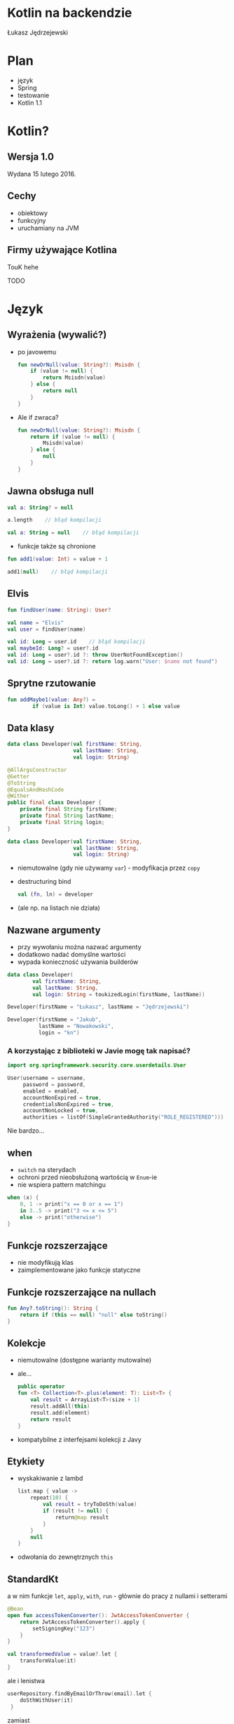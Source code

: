 # -*- ispell-local-dictionary: "polish"; -*-
#+REVEAL_ROOT: ./reveal.js-3.3.0
#+REVEAL_THEME: white
#+REVEAL_PLUGINS: (highlight)
#+REVEAL_HIGHLIGHT_CSS: ./highlight/styles/vs.css
#+REVEAL_MARGIN: 0.05
#+OPTIONS: reveal_title_slide:nil num:nil toc:nil reveal_history:t

* Kotlin na backendzie

Łukasz Jędrzejewski

* Plan

- język
- Spring
- testowanie
- Kotlin 1.1

* Kotlin?

#+ATTR_HTML: :width 200px
[[./img/kotlin.svg]]

** Wersja 1.0

Wydana 15 lutego 2016.

** Cechy

- obiektowy
- funkcyjny
- uruchamiany na JVM

** Firmy używające Kotlina

TouK hehe

TODO

* Język
** Wyrażenia (wywalić?)

#+ATTR_REVEAL: :frag (t)
- po javowemu
  #+BEGIN_SRC kotlin
    fun newOrNull(value: String?): Msisdn {
        if (value != null) {
            return Msisdn(value)
        } else {
            return null
        }
    }
  #+END_SRC
- Ale if zwraca?
  #+BEGIN_SRC kotlin
    fun newOrNull(value: String?): Msisdn {
        return if (value != null) {
            Msisdn(value)
        } else {
            null
        }
    }
  #+END_SRC

** Jawna obsługa null

#+ATTR_REVEAL: :frag t
#+BEGIN_SRC kotlin
  val a: String? = null
#+END_SRC

#+ATTR_REVEAL: :frag t
#+BEGIN_SRC kotlin
  a.length    // błąd kompilacji
#+END_SRC

#+ATTR_REVEAL: :frag t
#+BEGIN_SRC kotlin
  val a: String = null    // błąd kompilacji
#+END_SRC

#+ATTR_REVEAL: :frag t
- funkcje także są chronione

#+ATTR_REVEAL: :frag t
#+BEGIN_SRC kotlin
  fun add1(value: Int) = value + 1

  add1(null)    // błąd kompilacji
#+END_SRC

** Elvis

#+REVEAL_HTML: <code style="font-size: 250%">?:</code>

#+ATTR_REVEAL: :frag t
#+ATTR_HTML: :width 250px
[[./img/elvis.jpg]]

#+REVEAL: split

#+BEGIN_SRC kotlin
fun findUser(name: String): User?

val name = "Elvis"
val user = findUser(name)
#+END_SRC

#+ATTR_REVEAL: :frag t
#+BEGIN_SRC kotlin
val id: Long = user.id    // błąd kompilacji
val maybeId: Long? = user?.id
val id: Long = user?.id ?: throw UserNotFoundException()
val id: Long = user?.id ?: return log.warn("User: $name not found")
#+END_SRC

** Sprytne rzutowanie

#+ATTR_REVEAL: :frag t
#+BEGIN_SRC kotlin
fun addMaybe1(value: Any?) =
        if (value is Int) value.toLong() + 1 else value
#+END_SRC

** Data klasy

#+ATTR_REVEAL: :frag t
#+BEGIN_SRC kotlin
  data class Developer(val firstName: String,
                       val lastName: String,
                       val login: String)
#+END_SRC

#+ATTR_REVEAL: :frag t
#+BEGIN_SRC java
  @AllArgsConstructor
  @Getter
  @ToString
  @EqualsAndHashCode
  @Wither
  public final class Developer {
      private final String firstName;
      private final String lastName;
      private final String login;
  }
#+END_SRC

#+REVEAL: split

#+BEGIN_SRC kotlin
  data class Developer(val firstName: String,
                       val lastName: String,
                       val login: String)
#+END_SRC

#+ATTR_REVEAL: :frag (t)
- niemutowalne (gdy nie używamy =var=) - modyfikacja przez =copy=
- destructuring bind
  #+BEGIN_SRC kotlin
  val (fn, ln) = developer
  #+END_SRC
- (ale np. na listach nie działa)

** Nazwane argumenty

- przy wywołaniu można nazwać argumenty
- dodatkowo nadać domyślne wartości
- wypada konieczność używania builderów

#+ATTR_REVEAL: :frag t
#+BEGIN_SRC kotlin
  data class Developer(
          val firstName: String,
          val lastName: String,
          val login: String = toukizedLogin(firstName, lastName))
#+END_SRC

#+ATTR_REVEAL: :frag t
#+BEGIN_SRC kotlin
  Developer(firstName = "Łukasz", lastName = "Jędrzejewski")
#+END_SRC

#+ATTR_REVEAL: :frag t
#+BEGIN_SRC kotlin
  Developer(firstName = "Jakub",
            lastName = "Nowakowski",
            login = "kn")
#+END_SRC

*** A korzystając z biblioteki w Javie mogę tak napisać?

#+ATTR_REVEAL: :frag t
#+BEGIN_SRC kotlin
  import org.springframework.security.core.userdetails.User

  User(username = username,
       password = password,
       enabled = enabled,
       accountNonExpired = true,
       credentialsNonExpired = true,
       accountNonLocked = true,
       authorities = listOf(SimpleGrantedAuthority("ROLE_REGISTERED")))
#+END_SRC

#+ATTR_REVEAL: :frag t
Nie bardzo...
** when

#+ATTR_REVEAL: :frag (t)
- =switch= na sterydach
- ochroni przed nieobsłużoną wartością w =Enum=-ie
- nie wspiera pattern matchingu
#+ATTR_REVEAL: :frag t
#+BEGIN_SRC kotlin
  when (x) {
      0, 1 -> print("x == 0 or x == 1")
      in 3..5 -> print("3 <= x <= 5")
      else -> print("otherwise")
  }
#+END_SRC

** Funkcje rozszerzające

- nie modyfikują klas
- zaimplementowane jako funkcje statyczne

** Funkcje rozszerzające na nullach

#+BEGIN_SRC kotlin
  fun Any?.toString(): String {
      return if (this == null) "null" else toString()
  }
#+END_SRC

** Kolekcje

#+ATTR_REVEAL: :frag (t)
- niemutowalne (dostępne warianty mutowalne)
- ale...
  #+BEGIN_SRC kotlin
    public operator
    fun <T> Collection<T>.plus(element: T): List<T> {
        val result = ArrayList<T>(size + 1)
        result.addAll(this)
        result.add(element)
        return result
    }
  #+END_SRC
- kompatybilne z interfejsami kolekcji z Javy

** Etykiety

#+ATTR_REVEAL: :frag t
- wyskakiwanie z lambd
  #+BEGIN_SRC kotlin
    list.map { value ->
        repeat(10) {
            val result = tryToDoSth(value)
            if (result != null) {
                return@map result
            }
        }
        null
    }
  #+END_SRC
- odwołania do zewnętrznych =this=

** StandardKt

a w nim funkcje =let=, =apply=, =with=, =run= - głównie do pracy z nullami i setterami

#+ATTR_REVEAL: :frag t
#+BEGIN_SRC kotlin
  @Bean
  open fun accessTokenConverter(): JwtAccessTokenConverter {
      return JwtAccessTokenConverter().apply {
          setSigningKey("123")
      }
  }
#+END_SRC

#+ATTR_REVEAL: :frag t
#+BEGIN_SRC kotlin
val transformedValue = value?.let {
    transformValue(it)
}
#+END_SRC

#+REVEAL: split

ale i lenistwa

#+BEGIN_SRC kotlin
userRepository.findByEmailOrThrow(email).let {
    doSthWithUser(it)
 }
#+END_SRC

zamiast
#+BEGIN_SRC kotlin
val user = userRepository.findByEmailOrThrow(email)
doSomethingWithUser(user)
#+END_SRC


** PreconditionsKt

#+BEGIN_SRC kotlin
fun require(value: Boolean): Unit
fun require(value: Boolean, lazyMessage: () -> Any): Unit

fun <T:Any> requireNotNull(value: T?): T
fun <T:Any> requireNotNull(value: T?, lazyMessage: () -> Any): T

fun check(value: Boolean): Unit
fun check(value: Boolean, lazyMessage: () -> Any): Unit

fun <T:Any> checkNotNull(value: T?): T
fun <T:Any> checkNotNull(value: T?, lazyMessage: () -> Any): T

fun error(message: Any): Nothing
#+END_SRC

** Generyki

#+ATTR_REVEAL: :frag (t)
- reklamowane jako prostsze
- zamiast =? extends= i =? super= - =out= i =in=
- ma odpowiadać producentowi i konsumentowi
- oczywiście naprawione tablice z Javy

*** Reified type parameters

#+ATTR_REVEAL: :frag t
pozwala na odwołanie się do klasy generycznego typu

#+ATTR_REVEAL: :frag t
#+BEGIN_SRC kotlin
val myServiceMock = Mockito.mock(MyServiceMock::class.java)
#+END_SRC

#+ATTR_REVEAL: :frag t
#+BEGIN_SRC kotlin
val myServiceMock: MyService = mock()
#+END_SRC

#+ATTR_REVEAL: :frag t
#+BEGIN_SRC kotlin
inline fun <reified T : Any> mock(): T =
         Mockito.mock(T::class.java)!!
#+END_SRC

** Adnotacje

TODO lub wywalić

- dziwna składnia adnotacji
- adnotacje na property

** Oraz

- delegacja
- delegacja "pól" - wbudowane =lazy=, =observable=

TODO

* Spring

Jak pomaga spring 4.3 - musielibyśmy pisąc @Autowired constructor (...)

Open classy

ConfigurationProperties - słabe.

** final

Domyślnie klasy i metody są =public= i =final=.

** Jackson

Not null i wejdzie null to wyleci.

moduł jackson-kotlin

** Spring 5.0

* Testowanie

Można fun `should cos`() {}
Problemy z finalami.
Problemy z mockito - dlaczego potrzebna nakładka.

* W praktyce
** Null safety

TODO

Przykład.

Może Box(x) ?

Nie zapomnieć o T!

** Fluent buildery

TODO

Przykład

* Kotlin 1.1

#+ATTR_REVEAL: :frag (t)
- będzie można *dziedziczyć* z data klas, uff
- =myService::aMethod=, (aktualnie wspierane jest jedynie odniesienie do funkcji,
  np. =String::length=)
- async/await
- aliasy
- wsparcie dla Javy *8* (streamy, domyślne metody z interfejsów)

* Lokowanie produktu

#+REVEAL_HTML: <div class="fragment">

#+REVEAL_HTML: <div class="column" style="float:left; width: 50%">
#+ATTR_HTML: :width 200px
[[./img/emacs.png]]

Emacs
#+REVEAL_HTML: </div>

#+REVEAL_HTML: <div class="column" style="float:right; width: 50%">
#+ATTR_HTML: :width 200px
[[./img/org.png]]

Org mode
#+REVEAL_HTML: </div>

#+REVEAL_HTML: </div>

* Dziękuję!
